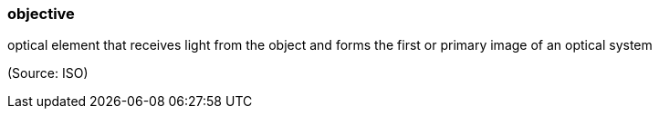 === objective

optical element that receives light from the object and forms the first or primary image of an optical system

(Source: ISO)

